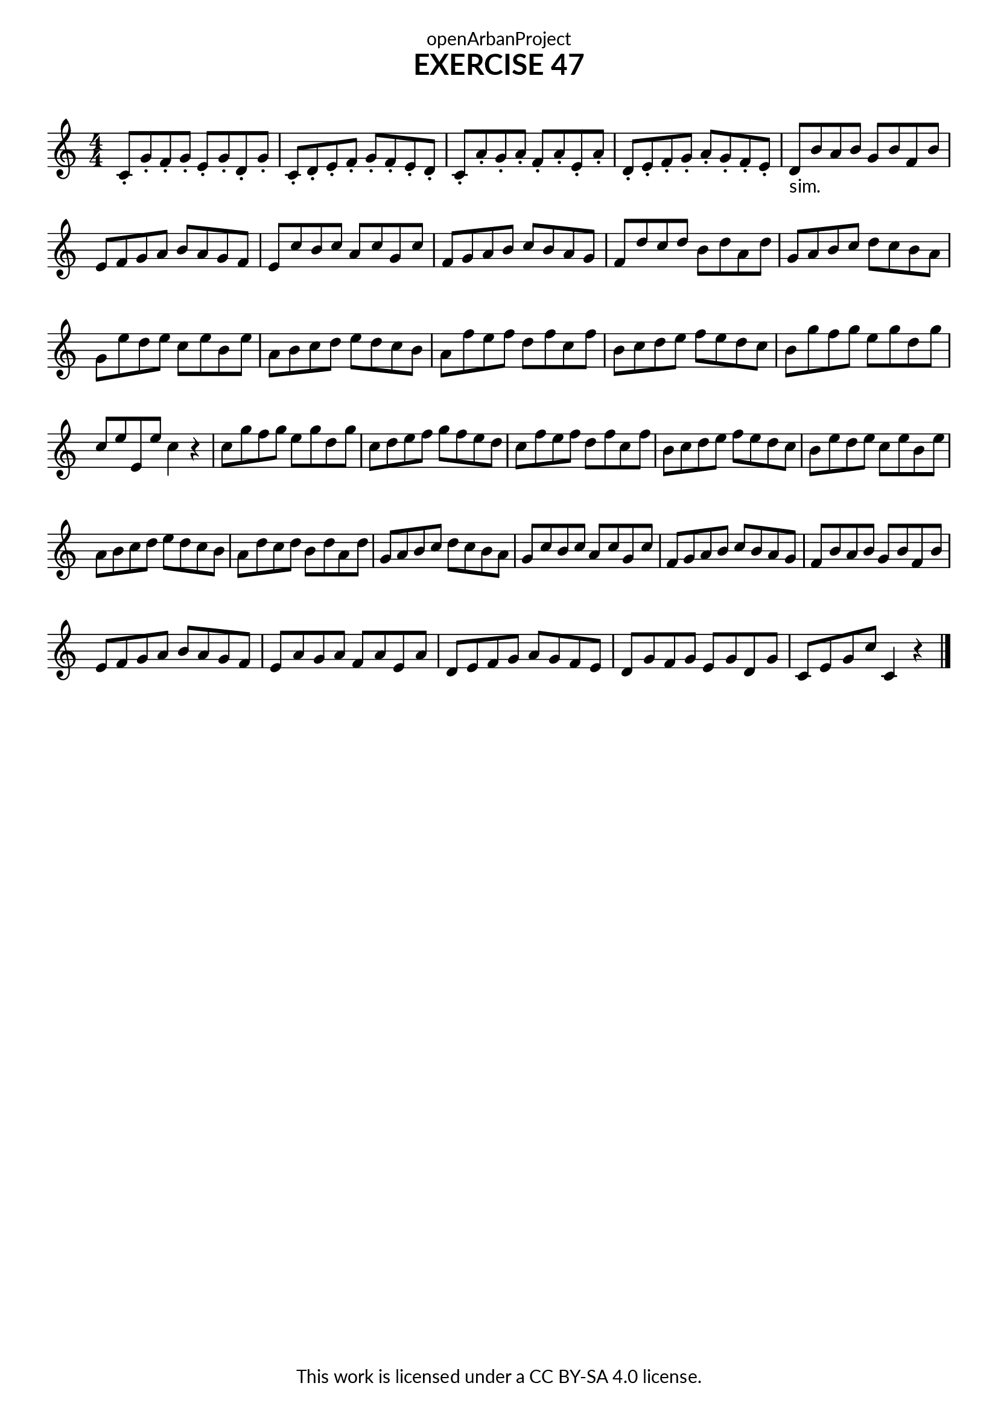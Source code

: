 \version "2.18.2"
\language "english"

\book {
  \paper {
    indent = 0\mm
    scoreTitleMarkup = \markup {
      \fill-line {
        \null
        \fontsize #4 \bold \fromproperty #'header:piece
        \fromproperty #'header:composer
      }
    }
    fonts = #
  (make-pango-font-tree
   "Lato"
   "Lato"
   "Liberation Mono"
   (/ (* staff-height pt) 2.5))
  }
  \header { tagline = ##f 
            copyright = "This work is licensed under a CC BY-SA 4.0 license."
            dedication = "openArbanProject"
            title = "EXERCISE 47"
            composer = " "
  }
  
  \score {
    \layout { \context { \Score \remove "Bar_number_engraver" }}
    \relative c'
    {
      \numericTimeSignature \time 4/4
      \key c \major
      c8-. g'-. f-. g-. e-. g-. d-. g-. c,-. d-. e-. f-. g-. f-. e-. d-. 
      c-. a'-. g-. a-. f-. a-. e-. a-. d,-. e-. f-. g-. a-. g-. f-. e-.  
      d-"sim." b' a b g b f b e, f g a b a g f 
      e c' b c a c g c f, g a b c b a g
      f d' c d b d a d g, a b c d c b a
      g e' d e c e b e a, b c d e d c b
      a f' e f d f c f b, c d e f e d c
      b g' f g e g d g c, e e, e' c4 r
      c8 g' f g e g d g c, d e f g f e d
      c f e f d f c f b, c d e f e d c
      b e d e c e b e a, b c d e d c b
      a d c d b d a d g, a b c d c b a
      g c b c a c g c f, g a b c b a g
      f b a b g b f b e, f g a b a g f
      e a g a f a e a d, e f g a g f e
      d g f g e g d g c, e g c c,4 r
      \bar "|."
    }
  }

}
